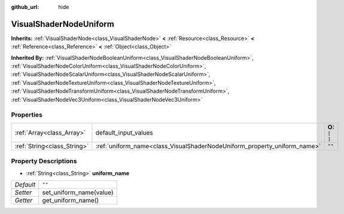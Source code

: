 :github_url: hide

.. Generated automatically by doc/tools/makerst.py in Godot's source tree.
.. DO NOT EDIT THIS FILE, but the VisualShaderNodeUniform.xml source instead.
.. The source is found in doc/classes or modules/<name>/doc_classes.

.. _class_VisualShaderNodeUniform:

VisualShaderNodeUniform
=======================

**Inherits:** :ref:`VisualShaderNode<class_VisualShaderNode>` **<** :ref:`Resource<class_Resource>` **<** :ref:`Reference<class_Reference>` **<** :ref:`Object<class_Object>`

**Inherited By:** :ref:`VisualShaderNodeBooleanUniform<class_VisualShaderNodeBooleanUniform>`, :ref:`VisualShaderNodeColorUniform<class_VisualShaderNodeColorUniform>`, :ref:`VisualShaderNodeScalarUniform<class_VisualShaderNodeScalarUniform>`, :ref:`VisualShaderNodeTextureUniform<class_VisualShaderNodeTextureUniform>`, :ref:`VisualShaderNodeTransformUniform<class_VisualShaderNodeTransformUniform>`, :ref:`VisualShaderNodeVec3Uniform<class_VisualShaderNodeVec3Uniform>`



Properties
----------

+-----------------------------+--------------------------------------------------------------------------+-----------------+
| :ref:`Array<class_Array>`   | default_input_values                                                     | **O:** ``[  ]`` |
+-----------------------------+--------------------------------------------------------------------------+-----------------+
| :ref:`String<class_String>` | :ref:`uniform_name<class_VisualShaderNodeUniform_property_uniform_name>` | ``""``          |
+-----------------------------+--------------------------------------------------------------------------+-----------------+

Property Descriptions
---------------------

.. _class_VisualShaderNodeUniform_property_uniform_name:

- :ref:`String<class_String>` **uniform_name**

+-----------+-------------------------+
| *Default* | ``""``                  |
+-----------+-------------------------+
| *Setter*  | set_uniform_name(value) |
+-----------+-------------------------+
| *Getter*  | get_uniform_name()      |
+-----------+-------------------------+


